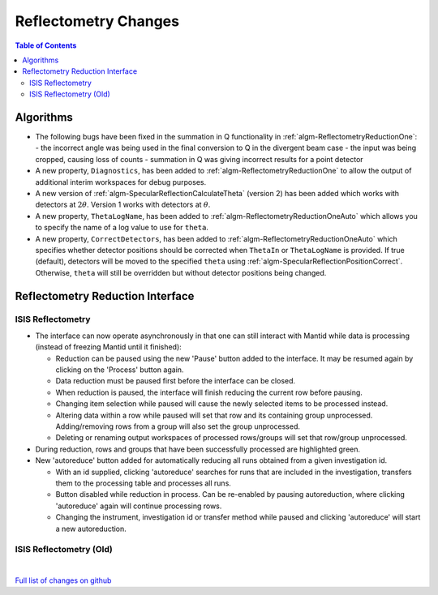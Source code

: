 =====================
Reflectometry Changes
=====================

.. contents:: Table of Contents
   :local:

Algorithms
----------

- The following bugs have been fixed in the summation in Q functionality in :ref:`algm-ReflectometryReductionOne`:
  - the incorrect angle was being used in the final conversion to Q in the divergent beam case
  - the input was being cropped, causing loss of counts
  - summation in Q was giving incorrect results for a point detector
- A new property, ``Diagnostics``, has been added to :ref:`algm-ReflectometryReductionOne` to allow the output of additional interim workspaces for debug purposes.
- A new version of :ref:`algm-SpecularReflectionCalculateTheta` (version 2) has been added which works with detectors at :math:`2\theta`. Version 1 works with detectors at :math:`\theta`.
- A new property, ``ThetaLogName``, has been added to :ref:`algm-ReflectometryReductionOneAuto` which allows you to specify the name of a log value to use for ``theta``.
- A new property, ``CorrectDetectors``, has been added to :ref:`algm-ReflectometryReductionOneAuto` which specifies whether detector positions should be corrected when ``ThetaIn`` or ``ThetaLogName`` is provided. If true (default), detectors will be moved to the specified ``theta`` using :ref:`algm-SpecularReflectionPositionCorrect`. Otherwise, ``theta`` will still be overridden but without detector positions being changed.

Reflectometry Reduction Interface
---------------------------------

ISIS Reflectometry
##################

- The interface can now operate asynchronously in that one can still interact with Mantid while data is processing (instead of freezing Mantid until it finished):

  - Reduction can be paused using the new 'Pause' button added to the interface. It may be resumed again by clicking on the 'Process' button again.
  - Data reduction must be paused first before the interface can be closed.
  - When reduction is paused, the interface will finish reducing the current row before pausing.
  - Changing item selection while paused will cause the newly selected items to be processed instead.
  - Altering data within a row while paused will set that row and its containing group unprocessed. Adding/removing rows from a group will also set the group unprocessed.
  - Deleting or renaming output workspaces of processed rows/groups will set that row/group unprocessed.

- During reduction, rows and groups that have been successfully processed are highlighted green.

- New 'autoreduce' button added for automatically reducing all runs obtained from a given investigation id.

  - With an id supplied, clicking 'autoreduce' searches for runs that are included in the investigation, transfers them to the processing table and processes all runs.
  - Button disabled while reduction in process. Can be re-enabled by pausing autoreduction, where clicking 'autoreduce' again will continue processing rows.
  - Changing the instrument, investigation id or transfer method while paused and clicking 'autoreduce' will start a new autoreduction.


ISIS Reflectometry (Old)
########################

|

`Full list of changes on github <http://github.com/mantidproject/mantid/pulls?q=is%3Apr+milestone%3A%22Release+3.11%22+is%3Amerged+label%3A%22Component%3A+Reflectometry%22>`__
